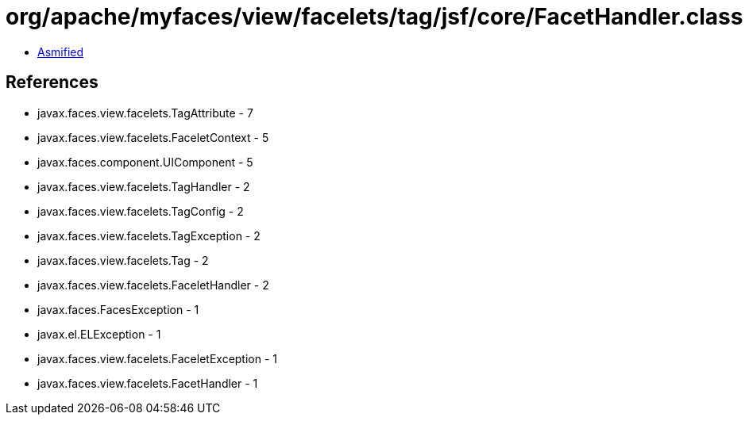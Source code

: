 = org/apache/myfaces/view/facelets/tag/jsf/core/FacetHandler.class

 - link:FacetHandler-asmified.java[Asmified]

== References

 - javax.faces.view.facelets.TagAttribute - 7
 - javax.faces.view.facelets.FaceletContext - 5
 - javax.faces.component.UIComponent - 5
 - javax.faces.view.facelets.TagHandler - 2
 - javax.faces.view.facelets.TagConfig - 2
 - javax.faces.view.facelets.TagException - 2
 - javax.faces.view.facelets.Tag - 2
 - javax.faces.view.facelets.FaceletHandler - 2
 - javax.faces.FacesException - 1
 - javax.el.ELException - 1
 - javax.faces.view.facelets.FaceletException - 1
 - javax.faces.view.facelets.FacetHandler - 1
